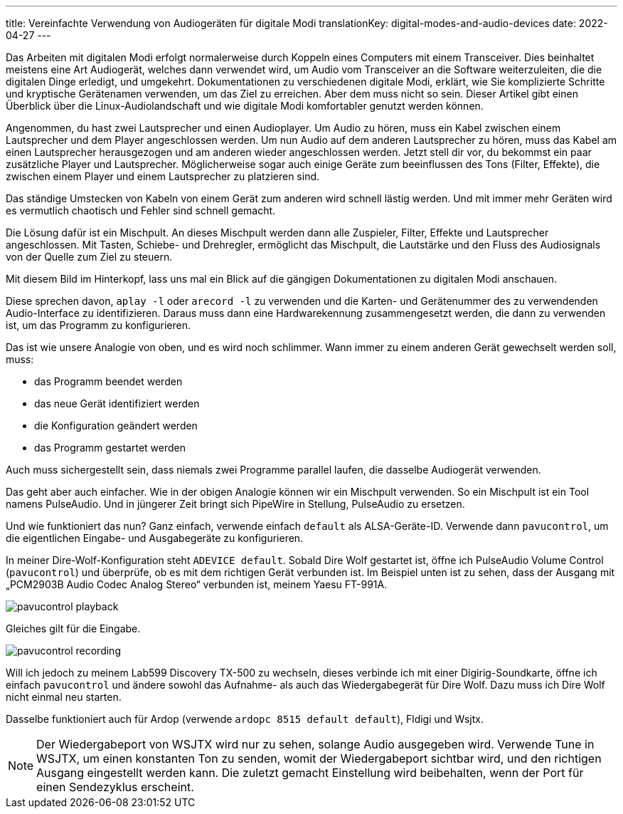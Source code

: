 ---
title: Vereinfachte Verwendung von Audiogeräten für digitale Modi
translationKey: digital-modes-and-audio-devices
date: 2022-04-27
---

Das Arbeiten mit digitalen Modi erfolgt normalerweise durch Koppeln eines Computers mit einem Transceiver.
Dies beinhaltet meistens eine Art Audiogerät, welches dann verwendet wird, um Audio vom Transceiver an die Software weiterzuleiten, die die digitalen Dinge erledigt, und umgekehrt.
Dokumentationen zu verschiedenen digitale Modi, erklärt, wie Sie komplizierte Schritte und kryptische Gerätenamen verwenden, um das Ziel zu erreichen.
Aber dem muss nicht so sein.
Dieser Artikel gibt einen Überblick über die Linux-Audiolandschaft und wie digitale Modi komfortabler genutzt werden können.

Angenommen, du hast zwei Lautsprecher und einen Audioplayer.
Um Audio zu hören, muss ein Kabel zwischen einem Lautsprecher und dem Player angeschlossen werden.
Um nun Audio auf dem anderen Lautsprecher zu hören, muss das Kabel am einen Lautsprecher herausgezogen und am anderen wieder angeschlossen werden.
Jetzt stell dir vor, du bekommst ein paar zusätzliche Player und Lautsprecher.
Möglicherweise sogar auch einige Geräte zum beeinflussen des Tons (Filter, Effekte), die zwischen einem Player und einem Lautsprecher zu platzieren sind.

Das ständige Umstecken von Kabeln von einem Gerät zum anderen wird schnell lästig werden.
Und mit  immer mehr Geräten wird es vermutlich chaotisch und Fehler sind schnell gemacht.

Die Lösung dafür ist ein Mischpult.
An dieses Mischpult werden dann alle Zuspieler, Filter, Effekte und Lautsprecher angeschlossen.
Mit Tasten, Schiebe- und Drehregler, ermöglicht das Mischpult, die Lautstärke und den Fluss des Audiosignals von der Quelle zum Ziel zu steuern.

Mit diesem Bild im Hinterkopf, lass uns mal ein Blick auf die gängigen Dokumentationen zu digitalen Modi anschauen.

Diese sprechen davon, `aplay -l` oder `arecord -l` zu verwenden und die Karten- und Gerätenummer  des zu verwendenden Audio-Interface zu identifizieren.
Daraus muss dann eine Hardwarekennung zusammengesetzt werden, die dann zu verwenden ist, um das Programm zu konfigurieren.

Das ist wie unsere Analogie von oben, und es wird noch schlimmer.
Wann immer zu einem anderen Gerät gewechselt werden soll, muss:

* das Programm beendet werden
* das neue Gerät identifiziert werden
* die Konfiguration geändert werden
* das Programm gestartet werden

Auch muss sichergestellt sein, dass niemals zwei Programme parallel laufen, die dasselbe Audiogerät verwenden.

Das geht aber auch einfacher.
Wie in der obigen Analogie können wir ein Mischpult verwenden.
So ein Mischpult ist ein Tool namens PulseAudio.
Und in jüngerer Zeit bringt sich PipeWire in Stellung, PulseAudio zu ersetzen.

Und wie funktioniert das nun?
Ganz einfach, verwende einfach `default` als ALSA-Geräte-ID.
Verwende dann `pavucontrol`, um die eigentlichen Eingabe- und Ausgabegeräte zu konfigurieren.

In meiner Dire-Wolf-Konfiguration steht `ADEVICE default`.
Sobald Dire Wolf gestartet ist, öffne ich PulseAudio Volume Control (`pavucontrol`) und überprüfe, ob es mit dem richtigen Gerät verbunden ist.
Im Beispiel unten ist zu sehen, dass der Ausgang mit „PCM2903B Audio Codec Analog Stereo“ verbunden ist, meinem Yaesu FT-991A.

image::/images/pavucontrol-playback.png[]

Gleiches gilt für die Eingabe.

image::/images/pavucontrol-recording.png[]

Will ich jedoch zu meinem Lab599 Discovery TX-500 zu wechseln, dieses verbinde ich mit einer Digirig-Soundkarte, öffne ich einfach `pavucontrol` und ändere sowohl das Aufnahme- als auch das Wiedergabegerät für Dire Wolf.
Dazu muss ich Dire Wolf nicht einmal neu starten.

Dasselbe funktioniert auch für Ardop (verwende `ardopc 8515 default default`), Fldigi und Wsjtx.

[NOTE]
====
Der Wiedergabeport von WSJTX wird nur zu sehen, solange Audio ausgegeben wird.
Verwende Tune in WSJTX, um einen konstanten Ton zu senden, womit der Wiedergabeport sichtbar wird, und den richtigen Ausgang eingestellt werden kann.
Die zuletzt gemacht Einstellung wird beibehalten, wenn der Port für einen Sendezyklus erscheint.
====
